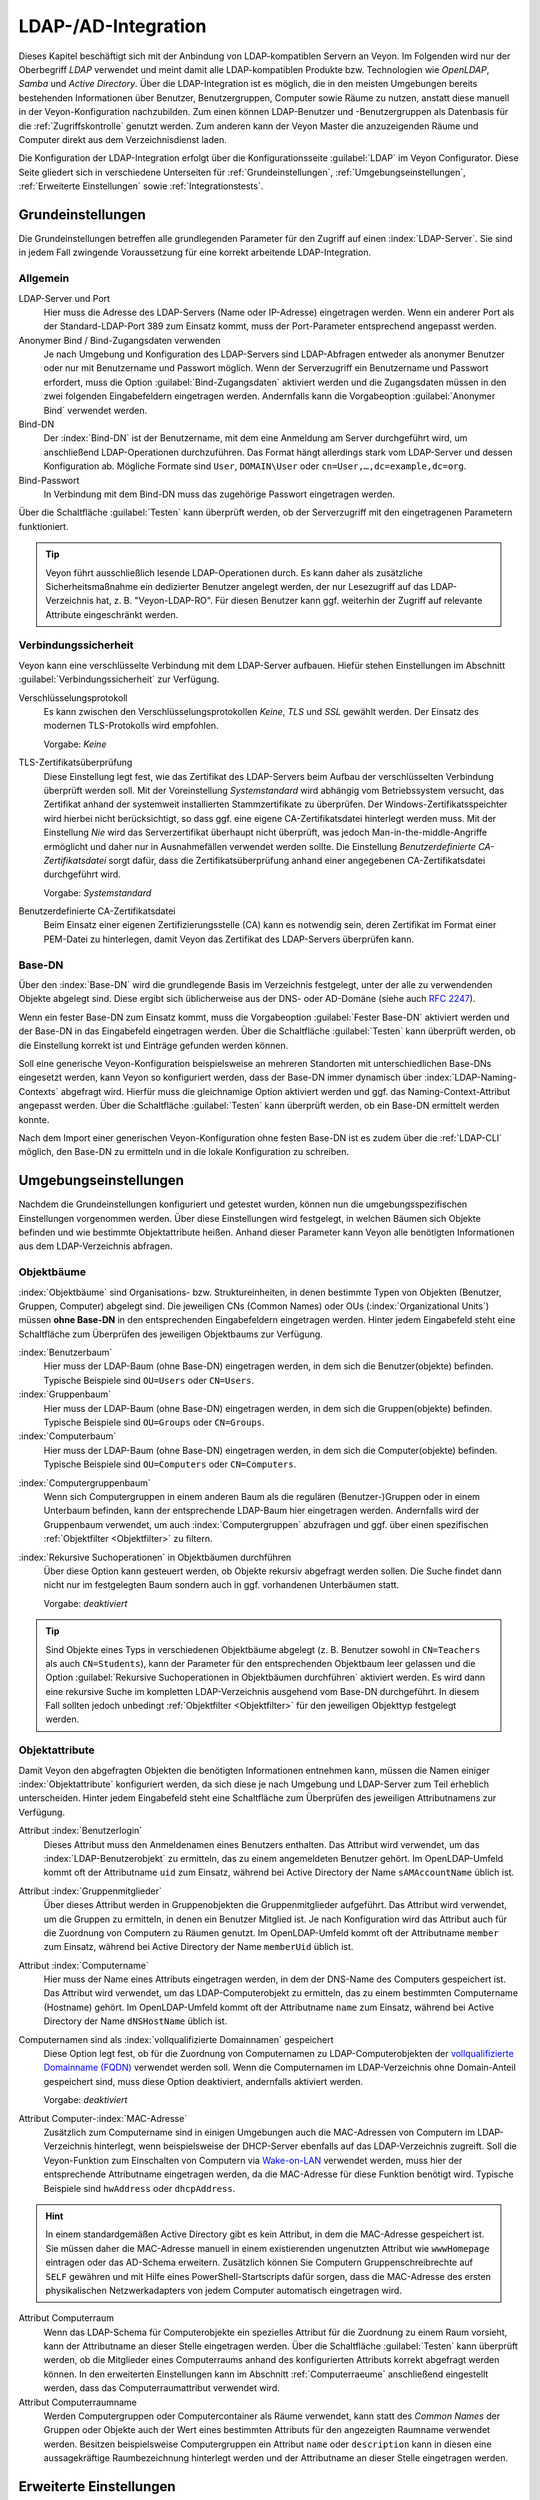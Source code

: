 .. index:: LDAP, Active Directory, OpenLDAP, Samba, Verzeichnisdienst

.. _LDAP:

LDAP-/AD-Integration
====================

Dieses Kapitel beschäftigt sich mit der Anbindung von LDAP-kompatiblen Servern an Veyon. Im Folgenden wird nur der Oberbegriff *LDAP* verwendet und meint damit alle LDAP-kompatiblen Produkte bzw. Technologien wie *OpenLDAP*, *Samba* und *Active Directory*. Über die LDAP-Integration ist es möglich, die in den meisten Umgebungen bereits bestehenden Informationen über Benutzer, Benutzergruppen, Computer sowie Räume zu nutzen, anstatt diese manuell in der Veyon-Konfiguration nachzubilden. Zum einen können LDAP-Benutzer und -Benutzergruppen als Datenbasis für die :ref:`Zugriffskontrolle` genutzt werden. Zum anderen kann der Veyon Master die anzuzeigenden Räume und Computer direkt aus dem Verzeichnisdienst laden.

Die Konfiguration der LDAP-Integration erfolgt über die Konfigurationsseite :guilabel:`LDAP` im Veyon Configurator. Diese Seite gliedert sich in verschiedene Unterseiten für :ref:`Grundeinstellungen`, :ref:`Umgebungseinstellungen`, :ref:`Erweiterte Einstellungen` sowie :ref:`Integrationstests`.


.. _Grundeinstellungen:

Grundeinstellungen
------------------

Die Grundeinstellungen betreffen alle grundlegenden Parameter für den Zugriff auf einen :index:`LDAP-Server`. Sie sind in jedem Fall zwingende Voraussetzung für eine korrekt arbeitende LDAP-Integration.

Allgemein
+++++++++

LDAP-Server und Port
    Hier muss die Adresse des LDAP-Servers (Name oder IP-Adresse) eingetragen werden. Wenn ein anderer Port als der Standard-LDAP-Port 389 zum Einsatz kommt, muss der Port-Parameter entsprechend angepasst werden.

Anonymer Bind / Bind-Zugangsdaten verwenden
    Je nach Umgebung und Konfiguration des LDAP-Servers sind LDAP-Abfragen entweder als anonymer Benutzer oder nur mit Benutzername und Passwort möglich. Wenn der Serverzugriff ein Benutzername und Passwort erfordert, muss die Option :guilabel:`Bind-Zugangsdaten` aktiviert werden und die Zugangsdaten müssen in den zwei folgenden Eingabefeldern eingetragen werden. Andernfalls kann die Vorgabeoption :guilabel:`Anonymer Bind` verwendet werden.

Bind-DN
    Der :index:`Bind-DN` ist der Benutzername, mit dem eine Anmeldung am Server durchgeführt wird, um anschließend LDAP-Operationen durchzuführen. Das Format hängt allerdings stark vom LDAP-Server und dessen Konfiguration ab. Mögliche Formate sind ``User``, ``DOMAIN\User`` oder ``cn=User,…,dc=example,dc=org``.

Bind-Passwort
    In Verbindung mit dem Bind-DN muss das zugehörige Passwort eingetragen werden.

Über die Schaltfläche :guilabel:`Testen` kann überprüft werden, ob der Serverzugriff mit den eingetragenen Parametern funktioniert.

.. tip:: Veyon führt ausschließlich lesende LDAP-Operationen durch. Es kann daher als zusätzliche Sicherheitsmaßnahme ein dedizierter Benutzer angelegt werden, der nur Lesezugriff auf das LDAP-Verzeichnis hat, z. B. "Veyon-LDAP-RO". Für diesen Benutzer kann ggf. weiterhin der Zugriff auf relevante Attribute eingeschränkt werden.

Verbindungssicherheit
+++++++++++++++++++++

Veyon kann eine verschlüsselte Verbindung mit dem LDAP-Server aufbauen. Hiefür stehen Einstellungen im Abschnitt :guilabel:`Verbindungssicherheit` zur Verfügung.

Verschlüsselungsprotokoll
    Es kann zwischen den Verschlüsselungsprotokollen *Keine*, *TLS* und *SSL* gewählt werden. Der Einsatz des modernen TLS-Protokolls wird empfohlen.

    Vorgabe: *Keine*

TLS-Zertifikatsüberprüfung
    Diese Einstellung legt fest, wie das Zertifikat des LDAP-Servers beim Aufbau der verschlüsselten Verbindung überprüft werden soll. Mit der Voreinstellung *Systemstandard* wird abhängig vom Betriebssystem versucht, das Zertifikat anhand der systemweit installierten Stammzertifikate zu überprüfen. Der Windows-Zertifikatsspeichter wird hierbei nicht berücksichtigt, so dass ggf. eine eigene CA-Zertifikatsdatei hinterlegt werden muss. Mit der Einstellung *Nie* wird das Serverzertifikat überhaupt nicht überprüft, was jedoch Man-in-the-middle-Angriffe ermöglicht und daher nur in Ausnahmefällen verwendet werden sollte. Die Einstellung *Benutzerdefinierte CA-Zertifikatsdatei* sorgt dafür, dass die Zertifikatsüberprüfung anhand einer angegebenen CA-Zertifikatsdatei durchgeführt wird.

    Vorgabe: *Systemstandard*

Benutzerdefinierte CA-Zertifikatsdatei
    Beim Einsatz einer eigenen Zertifizierungsstelle (CA) kann es notwendig sein, deren Zertifikat im Format einer PEM-Datei zu hinterlegen, damit Veyon das Zertifikat des LDAP-Servers überprüfen kann.

Base-DN
+++++++

Über den :index:`Base-DN` wird die grundlegende Basis im Verzeichnis festgelegt, unter der alle zu verwendenden Objekte abgelegt sind. Diese ergibt sich üblicherweise aus der DNS- oder AD-Domäne (siehe auch `RFC 2247 <https://www.ietf.org/rfc/rfc2247.txt>`_).

Wenn ein fester Base-DN zum Einsatz kommt, muss die Vorgabeoption :guilabel:`Fester Base-DN` aktiviert werden und der Base-DN in das Eingabefeld eingetragen werden. Über die Schaltfläche :guilabel:`Testen` kann überprüft werden, ob die Einstellung korrekt ist und Einträge gefunden werden können.

Soll eine generische Veyon-Konfiguration beispielsweise an mehreren Standorten mit unterschiedlichen Base-DNs eingesetzt werden, kann Veyon so konfiguriert werden, dass der Base-DN immer dynamisch über :index:`LDAP-Naming-Contexts` abgefragt wird. Hierfür muss die gleichnamige Option aktiviert werden und ggf. das Naming-Context-Attribut angepasst werden. Über die Schaltfläche :guilabel:`Testen` kann überprüft werden, ob ein Base-DN ermittelt werden konnte.

Nach dem Import einer generischen Veyon-Konfiguration ohne festen Base-DN ist es zudem über die :ref:`LDAP-CLI` möglich, den Base-DN zu ermitteln und in die lokale Konfiguration zu schreiben.

.. _Umgebungseinstellungen:

Umgebungseinstellungen
----------------------

Nachdem die Grundeinstellungen konfiguriert und getestet wurden, können nun die umgebungsspezifischen Einstellungen vorgenommen werden. Über diese Einstellungen wird festgelegt, in welchen Bäumen sich Objekte befinden und wie bestimmte Objektattribute heißen. Anhand dieser Parameter kann Veyon alle benötigten Informationen aus dem LDAP-Verzeichnis abfragen.

Objektbäume
+++++++++++

:index:`Objektbäume` sind Organisations- bzw. Struktureinheiten, in denen bestimmte Typen von Objekten (Benutzer, Gruppen, Computer) abgelegt sind. Die jeweiligen CNs (Common Names) oder OUs (:index:`Organizational Units`) müssen **ohne Base-DN** in den entsprechenden Eingabefeldern eingetragen werden. Hinter jedem Eingabefeld steht eine Schaltfläche zum Überprüfen des jeweiligen Objektbaums zur Verfügung.


:index:`Benutzerbaum`
    Hier muss der LDAP-Baum (ohne Base-DN) eingetragen werden, in dem sich die Benutzer(objekte) befinden. Typische Beispiele sind ``OU=Users`` oder ``CN=Users``.

:index:`Gruppenbaum`
    Hier muss der LDAP-Baum (ohne Base-DN) eingetragen werden, in dem sich die Gruppen(objekte) befinden. Typische Beispiele sind ``OU=Groups`` oder ``CN=Groups``.

:index:`Computerbaum`
    Hier muss der LDAP-Baum (ohne Base-DN) eingetragen werden, in dem sich die Computer(objekte) befinden. Typische Beispiele sind ``OU=Computers`` oder ``CN=Computers``.

.. _Computergruppenbaum:

:index:`Computergruppenbaum`
    Wenn sich Computergruppen in einem anderen Baum als die regulären (Benutzer-)Gruppen oder in einem Unterbaum befinden, kann der entsprechende LDAP-Baum hier eingetragen werden. Andernfalls wird der Gruppenbaum verwendet, um auch :index:`Computergruppen` abzufragen und ggf. über einen spezifischen :ref:`Objektfilter <Objektfilter>` zu filtern.

:index:`Rekursive Suchoperationen` in Objektbäumen durchführen
    Über diese Option kann gesteuert werden, ob Objekte rekursiv abgefragt werden sollen. Die Suche findet dann nicht nur im festgelegten Baum sondern auch in ggf. vorhandenen Unterbäumen statt.

    Vorgabe: *deaktiviert*

.. tip:: Sind Objekte eines Typs in verschiedenen Objektbäume abgelegt (z. B. Benutzer sowohl in ``CN=Teachers`` als auch ``CN=Students``), kann der Parameter für den entsprechenden Objektbaum leer gelassen und die Option :guilabel:`Rekursive Suchoperationen in Objektbäumen durchführen` aktiviert werden. Es wird dann eine rekursive Suche im kompletten LDAP-Verzeichnis ausgehend vom Base-DN durchgeführt. In diesem Fall sollten jedoch unbedingt :ref:`Objektfilter <Objektfilter>` für den jeweiligen Objekttyp festgelegt werden.

Objektattribute
+++++++++++++++

Damit Veyon den abgefragten Objekten die benötigten Informationen entnehmen kann, müssen die Namen einiger :index:`Objektattribute` konfiguriert werden, da sich diese je nach Umgebung und LDAP-Server zum Teil erheblich unterscheiden. Hinter jedem Eingabefeld steht eine Schaltfläche zum Überprüfen des jeweiligen Attributnamens zur Verfügung.

Attribut :index:`Benutzerlogin`
    Dieses Attribut muss den Anmeldenamen eines Benutzers enthalten. Das Attribut wird verwendet, um das :index:`LDAP-Benutzerobjekt` zu ermitteln, das zu einem angemeldeten Benutzer gehört. Im OpenLDAP-Umfeld kommt oft der Attributname ``uid`` zum Einsatz, während bei Active Directory der Name ``sAMAccountName`` üblich ist.

Attribut :index:`Gruppenmitglieder`
    Über dieses Attribut werden in Gruppenobjekten die Gruppenmitglieder aufgeführt. Das Attribut wird verwendet, um die Gruppen zu ermitteln, in denen ein Benutzer Mitglied ist. Je nach Konfiguration wird das Attribut auch für die Zuordnung von Computern zu Räumen genutzt. Im OpenLDAP-Umfeld kommt oft der Attributname ``member`` zum Einsatz, während bei Active Directory der Name ``memberUid`` üblich ist.

Attribut :index:`Computername`
    Hier muss der Name eines Attributs eingetragen werden, in dem der DNS-Name des Computers gespeichert ist. Das Attribut wird verwendet, um das LDAP-Computerobjekt zu ermitteln, das zu einem bestimmten Computername (Hostname) gehört. Im OpenLDAP-Umfeld kommt oft der Attributname ``name`` zum Einsatz, während bei Active Directory der Name ``dNSHostName`` üblich ist.

Computernamen sind als :index:`vollqualifizierte Domainnamen` gespeichert
    Diese Option legt fest, ob für die Zuordnung von Computernamen zu LDAP-Computerobjekten der `vollqualifizierte Domainname (FQDN) <https://de.wikipedia.org/wiki/Fully-Qualified_Host_Name>`_ verwendet werden soll. Wenn die Computernamen im LDAP-Verzeichnis ohne Domain-Anteil gespeichert sind, muss diese Option deaktiviert, andernfalls aktiviert werden.
    
    Vorgabe: *deaktiviert*

Attribut Computer-:index:`MAC-Adresse`
    Zusätzlich zum Computername sind in einigen Umgebungen auch die MAC-Adressen von Computern im LDAP-Verzeichnis hinterlegt, wenn beispielsweise der DHCP-Server ebenfalls auf das LDAP-Verzeichnis zugreift. Soll die Veyon-Funktion zum Einschalten von Computern via `Wake-on-LAN <https://de.wikipedia.org/wiki/Wake_On_LAN>`_ verwendet werden, muss hier der entsprechende Attributname eingetragen werden, da die MAC-Adresse für diese Funktion benötigt wird. Typische Beispiele sind ``hwAddress`` oder ``dhcpAddress``.

.. hint:: In einem standardgemäßen Active Directory gibt es kein Attribut, in dem die MAC-Adresse gespeichert ist. Sie müssen daher die MAC-Adresse manuell in einem existierenden ungenutzten Attribut wie ``wwwHomepage`` eintragen oder das AD-Schema erweitern. Zusätzlich können Sie Computern Gruppenschreibrechte auf ``SELF`` gewähren und mit Hilfe eines PowerShell-Startscripts dafür sorgen, dass die MAC-Adresse des ersten physikalischen Netzwerkadapters von jedem Computer automatisch eingetragen wird.

Attribut Computerraum
    Wenn das LDAP-Schema für Computerobjekte ein spezielles Attribut für die Zuordnung zu einem Raum vorsieht, kann der Attributname an dieser Stelle eingetragen werden. Über die Schaltfläche :guilabel:`Testen` kann überprüft werden, ob die Mitglieder eines Computerraums anhand des konfigurierten Attributs korrekt abgefragt werden können. In den erweiterten Einstellungen kann im Abschnitt :ref:`Computerraeume` anschließend eingestellt werden, dass das Computerraumattribut verwendet wird.

Attribut Computerraumname
    Werden Computergruppen oder Computercontainer als Räume verwendet, kann statt des *Common Names* der Gruppen oder Objekte auch der Wert eines bestimmten Attributs für den angezeigten Raumname verwendet werden. Besitzen beispielsweise Computergruppen ein Attribut ``name`` oder ``description`` kann in diesen eine aussagekräftige Raumbezeichnung hinterlegt werden und der Attributname an dieser Stelle eingetragen werden.

.. _Erweiterte Einstellungen:

Erweiterte Einstellungen
------------------------

Mit den erweiterten Einstellungen kann die LDAP-Integration und die Verwendung der Informationen aus dem LDAP-Verzeichnis an individuelle Bedürfnisse angepasst werden.

.. index:: Objektfilter, LDAP-Objektfilter

.. _Objektfilter:

Optionale Objektfilter
++++++++++++++++++++++

Mit Hilfe von LDAP-Filtern können die von Veyon verwendeten LDAP-Objekte eingeschränkt werden, wenn beispielsweise Computerobjekte wie Drucker im Veyon Master nicht angezeigt werden sollen. Hinter jedem Eingabefeld steht eine Schaltfläche zum Überprüfen des jeweiligen Attributnamens zur Verfügung.

Die optionalen Filter folgen seit Veyon 4.1 dem üblichen Schema für :index:`LDAP-Filter` (siehe z. B. `RFC 2254 <https://www.ietf.org/rfc/rfc2254.txt>`_ oder `Active Directory: LDAP Syntax Filters <https://social.technet.microsoft.com/wiki/contents/articles/5392.active-directory-ldap-syntax-filters.aspx>`_), also z.B. ``(objectClass=XYZ)``.
 
Filter für Benutzer
    Hier kann ein LDAP-Filter für Benutzer eingetragen werden, z. B. ``(objectClass=person)`` oder ``(&(objectClass=person)(objectClass=veyonUser))``.

Filter für Benutzergruppen
    Hier kann ein LDAP-Filter für Benutzergruppen eingetragen werden, z. B. ``(objectClass=group)`` oder ``(|(cn=teachers)(cn=students)(cn=admins))``.

Filter für Computer
    Hier kann ein LDAP-Filter für Computer eingetragen werden, z. B. ``(objectClass=computer)`` oder ``(&(!(cn=printer*))(!(cn=scanner*)))``.

.. _Computergruppenfilter:

Filter für Computergruppen
    Hier kann ein LDAP-Filter für Computergruppen eingetragen werden, z. B. ``(objectClass=room)`` oder ``(cn=Raum*)``. Wenn Computergruppen als Räume verwendet werden, können auf diese Weise die anzuzeigenden Räume eingeschränkt werden.

.. _Computercontainerfilter:

Filter für Computercontainer
    Hier kann ein LDAP-Filter für Computercontainer eingegeben werden, z. B. ``(objectClass=container)`` oder ``(objectClass=organizationalUnit)``. Wenn Container/OUs als Räume verwendet werden, können auf diese Weise die anzuzeigenden Räume eingeschränkt werden.


Identifizierung von Gruppenmitgliedern
++++++++++++++++++++++++++++++++++++++

Der Inhalt der Gruppenmitgliedsattribute unterscheidet sich in verschiedenen LDAP-Implementierungen. Während im Active Directory der :index:`Distinguished Name` (DN) eines Objekts im member-Attribut hinterlegt ist, wird bei OpenLDAP meist der Anmeldename eines Benutzers (``uid`` o. ä.) oder der Computername gespeichert. Damit Veyon für die Abfrage von Gruppen eines Benutzers oder Computers den richtigen Wert verwendet, muss hier die passende Einstellung gewählt werden.

Distinguished name (Samba/AD)
    Diese Option muss gewählt werden, wenn im member-Attribut einer Gruppe der Distinguished Name (DN) eines Objekts gespeichert wird. Üblicherweise arbeiten Samba- oder AD-Server nach diesem Schema.

Konfiguriertes Attribut für Benutzer-Login oder Computername (OpenLDAP)
    Diese Option muss gewählt werden, wenn im :index:`member-Attribut` einer Gruppe der Benutzer-Anmeldename oder Computername hinterlegt ist. Üblicherweise arbeiten OpenLDAP-Server nach diesem Schema.

.. _Computerraeume:

Computerräume
+++++++++++++

Veyon stellt verschiedene Methoden zur Verfügung, um Computerräume in einem LDAP-Verzeichnis abzubilden. Im einfachen Fall gibt es für jeden :index:`Computerraum` eine :index:`Computergruppe`, in denen alle Computer des Raums Mitglied sind. Wenn Computer in Containern oder Organizational Units (OUs) abgelegt sind, können diese übergeordneten Objekte als Räume verwendet werden. Bei beiden Vorgehensweisen ist keine Anpassung des LDAP-Schemas notwendig. Als dritte Möglichkeit kann auch der Raumname als spezielles Attribut in jedem Computerobjekt hinterlegt sein.

Computergruppen
    Mit dieser Option wird festgelegt, dass Computerräume über Computergruppen abgebildet werden. Sämtliche Computergruppen werden dann im Veyon Master als Räume angezeigt. In jedem Raum werden alle Computer angezeigt, die Mitglied der jeweiligen Gruppe sind. Wenn nicht alle LDAP-Gruppen als Räume angezeigt werden sollen, muss entweder ein dedizierter Computergruppenbaum_ konfiguriert werden oder die Computergruppen über einen Computergruppenfilter_ eingeschränkt werden.

    Vorgabe: *aktiviert*

Computercontainer oder OUs
    Diese Einstellung legt fest, dass die Container/OUs, in denen sich Computerobjekte befinden, als Computerräume verwendet werden. Container sind solche Objekte, die Computerobjekten im LDAP-Baum übergeordnet sind. Wenn nicht alle Container als Räume angezeigt werden sollen, kann ein entsprechender Computercontainerfilter_ eingerichtet werden.

    Vorgabe: *deaktiviert*

Gemeinsames Attribut
    Wenn das LDAP-Schema für Computerobjekte ein spezielles Attribut für die Zuordnung zu einem Raum vorsieht, kann diese Option aktiviert und der Attributname eingetragen werden. Über die Schaltfläche :guilabel:`Testen` kann überprüft werden, ob die Mitglieder eines Computerraums anhand des konfigurierten Attributs korrekt abgefragt werden können.

    Vorgabe: *deaktiviert*


.. _Integrationstests:

Integrationstests
-----------------

Mit Hilfe der :index:`Integrationstests` kann die LDAP-Integration als Ganzes überprüft werden. Über die Schaltflächen können verschiedene Tests durchgeführt werden. Alle Tests sollten erfolgreich sein und gültige Ergebnisse liefern, bevor die LDAP-Anbindung produktiv genutzt wird.


.. index:: LDAP-Backend

Verwendung von LDAP-Backends
----------------------------

Mit der erfolgreichen Konfiguration der LDAP-Integration können nun die LDAP-Backends aktiviert werden. Hierfür müssen das :ref:`Netzwerkobjektverzeichnis` sowie das Benutzergruppen-Backend für die :ref:`Computerzugriffskontrolle` angepasst werden. Erst mit der Umstellung des Netzwerkobjektverzeichnisses auf *LDAP* werden im Veyon Master die Raum- und Computerinformationen aus dem LDAP-Verzeichnis verwendet.

.. attention:: Nach Umstellung des Backends für die Computerzugriffskontrolle sollten die konfigurierten Zugriffsregeln unbedingt überprüft werden, da sich die Gruppen- und Rauminformationen ändern und somit die Zugriffsregeln in den meisten Fällen nicht mehr gültig sind oder nicht mehr korrekt verarbeitet werden.

.. _LDAP-CLI:

Kommandozeilenschnittstelle
---------------------------

Über die :ref:`Kommandozeilenschnittstelle` von Veyon sind einige LDAP-spezifischen Operationen möglich. Alle Operationen stehen im Modul ``ldap`` zur Verfügung. Eine Liste aller unterstützen Befehle wird über ``veyon-ctl ldap help`` ausgegeben, während befehlsspezifische Hilfetexte über ``veyon-ctl ldap help <Befehl>`` angezeigt werden können.

``autoconfigurebasedn``
    Mit diesem Befehl kann der verwendete Base-DN automatisch ermittelt und in die Konfiguration fest eingetragen werden. Als Argumente müssen eine LDAP-Server-URL sowie optional ein Naming-Context-Attribut angegeben werden:

    ``veyon-ctl ldap autoconfigurebasedn ldap://192.168.1.2/ namingContexts``

    ``veyon-ctl ldap autoconfigurebasedn ldap://Administrator:MYPASSWORD@192.168.1.2:389/``

``query``
    Dieser Befehl erlaubt die Abfrage von LDAP-Objekten (``rooms``, ``computers``, ``groups``, ``users``) und dient in erster Linie der Fehlersuche. Die Funktion kann aber auch für die Entwicklung von Scripten für die Systemintegration hilfreich sein.

    ``veyon-ctl ldap query users``

    ``veyon-ctl ldap query computers``
